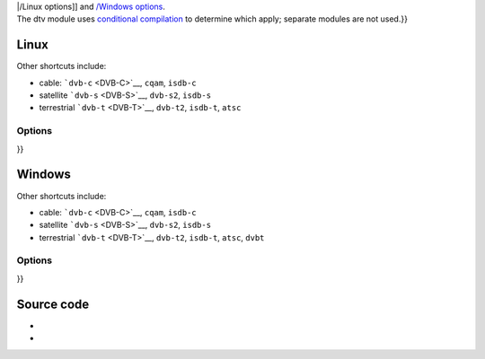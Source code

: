 .. raw:: mediawiki

   {{See also|Documentation:Modules/dvb}}

.. raw:: mediawiki

   {{Note|For ease of navigation options are split into subpages: [[{{#rel2abs:/Linux options}}

| \|/Linux options]] and `/Windows options <{{#rel2abs:/Windows_options}}>`__.
| The dtv module uses `conditional compilation <wikipedia:conditional_compilation>`__ to determine which apply; separate modules are not used.}}

Linux
-----

.. raw:: mediawiki

   {{Module|name=dtv|type=Access|os=Linux|description=Digital Television and Radio|sc=dtv|sc2=tv|sc3=dvb}}

Other shortcuts include:

-  cable: ```dvb-c`` <DVB-C>`__, ``cqam``, ``isdb-c``
-  satellite ```dvb-s`` <DVB-S>`__, ``dvb-s2``, ``isdb-s``
-  terrestrial ```dvb-t`` <DVB-T>`__, ``dvb-t2``, ``isdb-t``, ``atsc``

.. raw:: mediawiki

   {{Clear}}

Options
~~~~~~~

.. raw:: mediawiki

   {{See|{{#rel2abs:/Linux options}}

}}

Windows
-------

.. raw:: mediawiki

   {{Module|name=dtv|type=Access|os=Windows|description=Digital Television and Radio|sc=dtv|sc2=tv|sc3=dvb}}

Other shortcuts include:

-  cable: ```dvb-c`` <DVB-C>`__, ``cqam``, ``isdb-c``
-  satellite ```dvb-s`` <DVB-S>`__, ``dvb-s2``, ``isdb-s``
-  terrestrial ```dvb-t`` <DVB-T>`__, ``dvb-t2``, ``isdb-t``, ``atsc``, ``dvbt``

.. raw:: mediawiki

   {{Clear}}

.. _options-1:

Options
~~~~~~~

.. raw:: mediawiki

   {{See|{{#rel2abs:/Windows options}}

}}

Source code
-----------

-  

   .. raw:: mediawiki

      {{VLCSourceFile|modules/access/dtv/access.c}}

-  

   .. raw:: mediawiki

      {{VLCSourceFolder|modules/access/dtv}}

.. raw:: mediawiki

   {{Documentation}}
